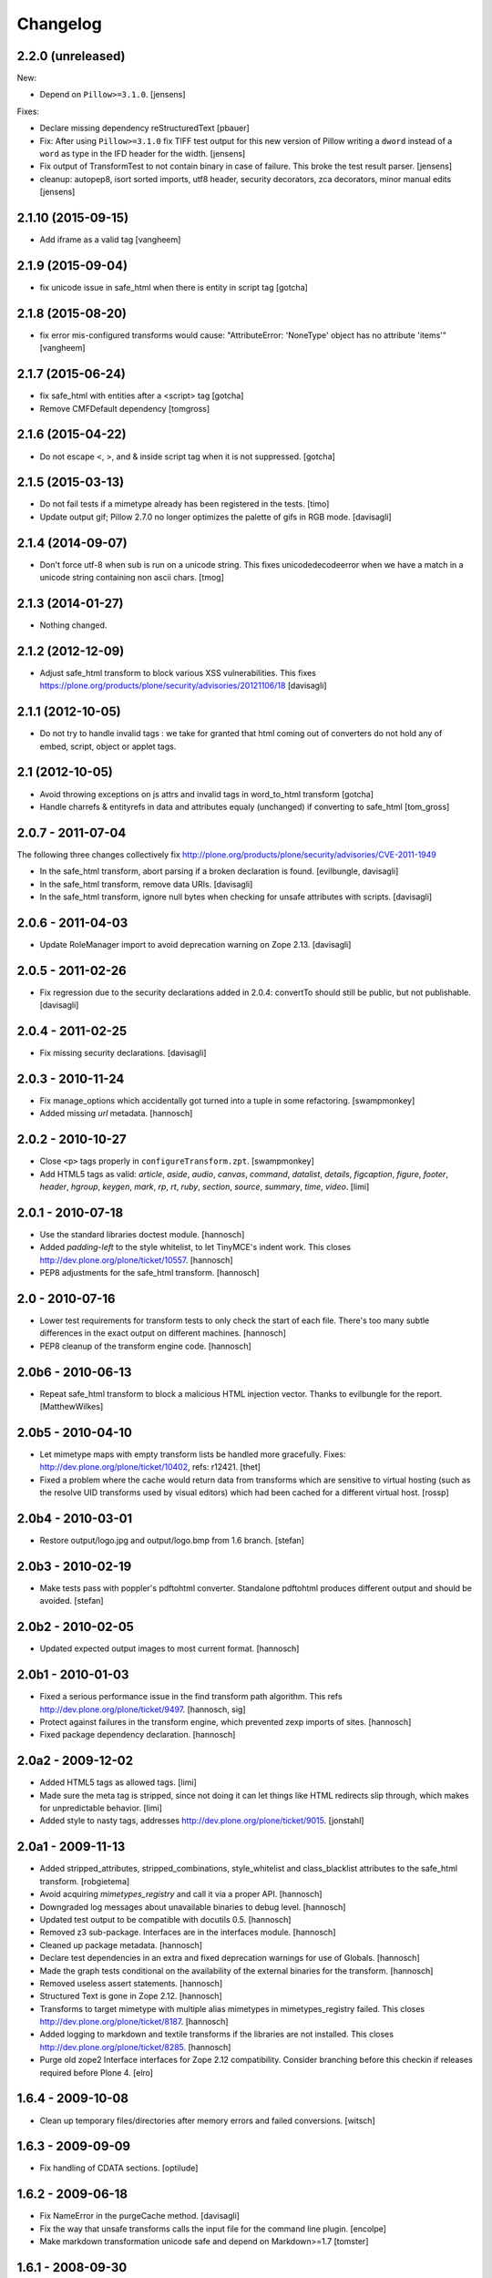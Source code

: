 Changelog
=========

2.2.0 (unreleased)
------------------

New:

- Depend on ``Pillow>=3.1.0``.
  [jensens]

Fixes:

- Declare missing dependency reStructuredText
  [pbauer]

- Fix: After using ``Pillow>=3.1.0`` fix TIFF test output for this new
  version of Pillow writing a ``dword`` instead of a ``word`` as type in
  the IFD header for the width.
  [jensens]

- Fix output of TransformTest to not contain binary in case of failure. This
  broke the test result parser.
  [jensens]

- cleanup: autopep8, isort sorted imports, utf8 header, security decorators,
  zca decorators, minor manual edits
  [jensens]


2.1.10 (2015-09-15)
-------------------

- Add iframe as a valid tag
  [vangheem]


2.1.9 (2015-09-04)
------------------

- fix unicode issue in safe_html when there is entity in script tag
  [gotcha]


2.1.8 (2015-08-20)
------------------

- fix error mis-configured transforms would cause:
  "AttributeError: 'NoneType' object has no attribute 'items'"
  [vangheem]


2.1.7 (2015-06-24)
------------------

- fix safe_html with entities after a <script> tag
  [gotcha]

- Remove CMFDefault dependency
  [tomgross]


2.1.6 (2015-04-22)
------------------

- Do not escape <, >, and & inside script tag when it is not suppressed.
  [gotcha]


2.1.5 (2015-03-13)
------------------

- Do not fail tests if a mimetype already has been registered in the tests.
  [timo]

- Update output gif; Pillow 2.7.0 no longer optimizes the palette of gifs in RGB mode.
  [davisagli]


2.1.4 (2014-09-07)
------------------

- Don't force utf-8 when sub is run on a unicode string. This fixes
  unicodedecodeerror when we have a match in a unicode string containing
  non ascii chars.
  [tmog]


2.1.3 (2014-01-27)
------------------

- Nothing changed.


2.1.2 (2012-12-09)
------------------

- Adjust safe_html transform to block various XSS vulnerabilities. This fixes
  https://plone.org/products/plone/security/advisories/20121106/18
  [davisagli]


2.1.1 (2012-10-05)
------------------

- Do not try to handle invalid tags : we take for granted that html coming out
  of converters do not hold any of embed, script, object or applet tags.


2.1 (2012-10-05)
----------------

- Avoid throwing exceptions on js attrs and invalid tags in word_to_html
  transform
  [gotcha]

- Handle charrefs & entityrefs in data and attributes equaly (unchanged)
  if converting to safe_html
  [tom_gross]


2.0.7 - 2011-07-04
------------------

The following three changes collectively fix
http://plone.org/products/plone/security/advisories/CVE-2011-1949

- In the safe_html transform, abort parsing if a broken declaration is found.
  [evilbungle, davisagli]

- In the safe_html transform, remove data URIs.
  [davisagli]

- In the safe_html transform, ignore null bytes when checking for unsafe
  attributes with scripts.
  [davisagli]


2.0.6 - 2011-04-03
------------------

- Update RoleManager import to avoid deprecation warning on Zope 2.13.
  [davisagli]

2.0.5 - 2011-02-26
------------------

- Fix regression due to the security declarations added in 2.0.4: convertTo
  should still be public, but not publishable.
  [davisagli]

2.0.4 - 2011-02-25
------------------

- Fix missing security declarations.
  [davisagli]

2.0.3 - 2010-11-24
------------------

- Fix manage_options which accidentally got turned into a tuple in some
  refactoring.
  [swampmonkey]

- Added missing `url` metadata.
  [hannosch]

2.0.2 - 2010-10-27
------------------

* Close ``<p>`` tags properly in ``configureTransform.zpt``.
  [swampmonkey]

* Add HTML5 tags as valid: `article`, `aside`, `audio`, `canvas`, `command`,
  `datalist`, `details`, `figcaption`, `figure`, `footer`, `header`, `hgroup`,
  `keygen`, `mark`, `rp`, `rt`, `ruby`, `section`, `source`, `summary`,
  `time`, `video`.
  [limi]

2.0.1 - 2010-07-18
------------------

* Use the standard libraries doctest module.
  [hannosch]

* Added `padding-left` to the style whitelist, to let TinyMCE's indent work.
  This closes http://dev.plone.org/plone/ticket/10557.
  [hannosch]

* PEP8 adjustments for the safe_html transform.
  [hannosch]

2.0 - 2010-07-16
----------------

* Lower test requirements for transform tests to only check the start of each
  file. There's too many subtle differences in the exact output on different
  machines.
  [hannosch]

* PEP8 cleanup of the transform engine code.
  [hannosch]

2.0b6 - 2010-06-13
------------------

* Repeat safe_html transform to block a malicious HTML injection vector.
  Thanks to evilbungle for the report.
  [MatthewWilkes]

2.0b5 - 2010-04-10
------------------

* Let mimetype maps with empty transform lists be handled more gracefully.
  Fixes: http://dev.plone.org/plone/ticket/10402, refs: r12421.
  [thet]

* Fixed a problem where the cache would return data from transforms
  which are sensitive to virtual hosting (such as the resolve UID
  transforms used by visual editors) which had been cached for a
  different virtual host.
  [rossp]

2.0b4 - 2010-03-01
------------------

* Restore output/logo.jpg and output/logo.bmp from 1.6 branch.
  [stefan]

2.0b3 - 2010-02-19
------------------

* Make tests pass with poppler's pdftohtml converter. Standalone
  pdftohtml produces different output and should be avoided.
  [stefan]

2.0b2 - 2010-02-05
------------------

* Updated expected output images to most current format.
  [hannosch]

2.0b1 - 2010-01-03
------------------

* Fixed a serious performance issue in the find transform path algorithm.
  This refs http://dev.plone.org/plone/ticket/9497.
  [hannosch, sig]

* Protect against failures in the transform engine, which prevented zexp
  imports of sites.
  [hannosch]

* Fixed package dependency declaration.
  [hannosch]

2.0a2 - 2009-12-02
------------------

* Added HTML5 tags as allowed tags.
  [limi]

* Made sure the meta tag is stripped, since not doing it can let things like
  HTML redirects slip through, which makes for unpredictable behavior.
  [limi]

* Added style to nasty tags, addresses http://dev.plone.org/plone/ticket/9015.
  [jonstahl]

2.0a1 - 2009-11-13
------------------

* Added stripped_attributes, stripped_combinations, style_whitelist and
  class_blacklist attributes to the safe_html transform.
  [robgietema]

* Avoid acquiring `mimetypes_registry` and call it via a proper API.
  [hannosch]

* Downgraded log messages about unavailable binaries to debug level.
  [hannosch]

* Updated test output to be compatible with docutils 0.5.
  [hannosch]

* Removed z3 sub-package. Interfaces are in the interfaces module.
  [hannosch]

* Cleaned up package metadata.
  [hannosch]

* Declare test dependencies in an extra and fixed deprecation warnings
  for use of Globals.
  [hannosch]

* Made the graph tests conditional on the availability of the external
  binaries for the transform.
  [hannosch]

* Removed useless assert statements.
  [hannosch]

* Structured Text is gone in Zope 2.12.
  [hannosch]

* Transforms to target mimetype with multiple alias mimetypes in
  mimetypes_registry failed. This closes
  http://dev.plone.org/plone/ticket/8187.
  [hannosch]

* Added logging to markdown and textile transforms if the libraries are not
  installed. This closes http://dev.plone.org/plone/ticket/8285.
  [hannosch]

* Purge old zope2 Interface interfaces for Zope 2.12 compatibility.
  Consider branching before this checkin if releases required before Plone 4.
  [elro]

1.6.4 - 2009-10-08
------------------

* Clean up temporary files/directories after memory errors and failed
  conversions.
  [witsch]

1.6.3 - 2009-09-09
------------------

* Fix handling of CDATA sections.
  [optilude]

1.6.2 - 2009-06-18
------------------

* Fix NameError in the purgeCache method.
  [davisagli]

* Fix the way that unsafe transforms calls the input file for the command line
  plugin.
  [encolpe]

* Make markdown transformation unicode safe and depend on Markdown>=1.7
  [tomster]

1.6.1 - 2008-09-30
------------------

* Fixed rest tests when run on Zope 2.11. The raw and include directives are
  disabled but no longer removed.
  [hannosch]

* Disabled markdown and textile tests when their libraries aren't installed
  [fschulze]

* Implemented entity conversion in html to plain text transform.
  [fschulze]

* Added metadata.xml file to the profile.
  [hannosch]

* Allowed the abbr, acronym, var, dfn, samp, address, bdo, thead, tfoot,
  col, and colgroup tags by default, since they are harmless, valid XHTML
  and shouldn't be filtered. Fixes:
  http://dev.plone.org/plone/ticket/6712 and
  http://dev.plone.org/plone/ticket/7251
  [limi]

* Added proper Z3 interfaces and added direct implements statements instead
  of applying the changes later on with zcml. Reduced number of zcml files
  to one.
  [hannosch]

1.6.0 - 2007-08-16
------------------

1.6.0-rc2 - 2007-07-27
----------------------

* Updated componentregisty.xml to new style.
  [hannosch]

1.6.0-rc1 - 2007-07-04
----------------------

1.6.0-b4 - 2007-04-28
---------------------

* Go back to using getToolByName for CMF tools.
  [wichert]

1.6.0-b3 - 2007-03-20
---------------------

* Removed tests/runalltests.py and tests/framework.py as they have
  outlived their usefulness. To run tests use Zope's testrunner:
  ./bin/zopectl test --nowarn -s Products.PortalTransforms
  [stefan]

1.6.0-b2 - 2007-03-05
---------------------

* Adjusted rest tests for Zope 2.10 output.
  [hannosch]

1.6.0-b1 - 2007-02-27
---------------------

* XXX Please use HISTORY.txt when you make changes

1.6.0-a1 - 2007-02-06
---------------------

* Implemented PLIP 149
  [tomster]

1.5.2 - Unreleased
------------------

* Add another XSS fix from for handling extraneous brackets.
  [dunny]

* Add XSS fixes from Anton Stonor to safe_html transform.
  [alecm, stonor]

1.5.1-final - 2007-04-17
------------------------

* note for release-managers: The version-bump to 1.5 was a bit early, but now
  as we have it, i keep it and next release number in the cycle needed for
  Archetypes 1.4.2 (used for Plone 2.5.2) of PortalTransforms is then the 1.5
  final.
  We dont need increasing of release numbers because of Plone 3.0,
  Archetypes 1.5, ... if theres no change in the dependen product, like
  this one.
  [jensens]

1.5.0-final - 2006-12-15
------------------------

1.5.0-a1 - 2006-10-25
---------------------

* casting to int is evil without previous check of the type. so we assume as
  in CMFPlone just zero for non-int-castable values.
  [jensens]

* the values in the safe_html valid tag dictionary can become strings when
  modifying them via the ZMI. Explicitly convert them to integers before
  testing their value.
  [wichert]

1.4.1-final - 2006-09-08
------------------------

* Shut down a noisy logging message to DEBUG level.
  [hannosch]

* Converted logging infrastructure from zLOG usage to Python's logging module.
  [hannosch]

* Avoid DeprecationWarning for manageAddDelete.
  [hannosch]

* Spring-cleaning of tests infrastructure.
  [hannosch]

1.4.0-beta1 - 2006-03-26
------------------------

* removed odd archetypes 1.3 style version checking
  [jensens]

* Removed BBB code for CMFCorePermissions import location.
  [hannosch]

* removed deprecation-warning for ToolInit
  [jensens]

1.3.9-final02 - 2006-01-15
--------------------------

* nothing - the odd version checking needs a version change to stick to
  Archetypes version.
  [yenzenz]

1.3.9-RC1 - 2005-12-29
----------------------

* Fixed [ 1293684 ], unregistered Transforms are not unmaped,
  Transformation was deleted from portal_transforms, but remained
  active.
  http://sourceforge.net/tracker/index.php?func-detail&aid-1293684&group_id-75272&atid-543430
  Added a cleanup that unmaps deleted transforms on reinstall
  [csenger]

* Replaced the safe_html transformation with a configurable version
  with the same functionality. Migration is handled on reinstall.
  http://trac.plone.org/plone/ticket/4538
  [csenger] [dreamcatcher]

* Removed CoUnInitialize call. According to Mark Hammond: The
  right thing to do is call that function, although almost noone
  does (including pywin32 itself, which does CoInitialize the main
  thread) and I've never heard of problem caused by this
  omission.
  [sidnei]

* Fix a long outstanding issue with improper COM thread model
  initialization. Initialize COM for multi-threading, ignoring any
  errors when someone else has already initialized differently.
  https://trac.plone.org/plone/ticket/4712
  [sidnei]

* Correct some wrong security settings.
  [hannosch]

* Fixed the requirements look-up from the policy
  (#1358085)


1.3.8-final02 - 2005-10-11
--------------------------

* nothing - the odd version checking needs a version change to stick to
  Archetypes version.
  [yenzenz]

1.3.7-final01 - 2005-08-30
--------------------------

* nothing - the odd version checking needs a version change to stick to
  Archetypes version.
  [yenzenz]

1.3.6-final02 - 2005-08-07
--------------------------

* nothing - the odd version checking needs a version change to stick to
  Archetypes version.
  [yenzenz]

1.3.6-final - 2005-08-01
------------------------

* Added q to the list of valid and safe html tags by limi's request.
  Wrote test for safe_html parsing.
  [hannosch]

* Added ins and del to the list of valid and safe html tags.
  [ 1199917 ] XHTML DEL tag is removed during the safe_html conversion
  [tiran]

1.3.5-final02 - 2005-07-17
--------------------------

* changed version to stick to appropiate Archetypes Version.
  [yenzenz]

1.3.5-final - 2005-07-06
------------------------

* pdf_to_html can show images now. Revert it to command transformer and
  make it work under windows.
  [panjunyong]

* refined command based unsafe transform to make it work with windows.
  [panjunyong]

* Disabled office_uno by default because it doesn't support multithread yet
  [panjunyong]

* Rewrote office_uno to make it work for the recent PyUNO.
  [panjunyong]

1.3.4-final01 - 2005-05-20
--------------------------

* nothing (I hate to write this. But the odd version checking needs it).
  [yenzenz]

1.3.4-rc1 - 2005-03-25
----------------------

* Better error handling for safe html transformation
  [tiran]

1.3.3-final - 2005-03-05
------------------------

* Updated link to rtf converter to http://freshmeat.net/projects/rtfconverter/
  [tiran]

* Small fix for the com office converter. COM could crash if word is
  invisible. Also a pop up might appeare when quitting word.
  [gogo]

* Fixed [ 1053846 ] Charset problem with wvware word_to_html conversion
  [flacoste]

* Fixed python and test pre transforms to use html quote special characters.
  Thx to stain. [ 1091670 ] Python source code does not escape HTML.
  [tiran]

* Fixed [ 1121812 ] fix PortalTransforms unregisterTransformation()
  unregisterTransformation() misses to remove from the zodb the persistance
  wrapper added to the trasformation
  [dan_t]

* Fixed [ 1118739 ] popentransform does not work on windows
  [duncanb]

* Fixed [ 1122175 ] extra indnt sytax error in office_uno.py
  [ryuuguu]

* fixed bug with some transformers' temp filename: it tried to use original
  filename which is encoded in utf8 and may contrain invalid charset for my
  Windows server. Just use filename as: unknown.suffix
  [panjunyong]

* STX header level is set to 2 instead of using zope.conf. Limi forced me to
  change it.
  [tiran]

* fixed bug: word_to_html uses office_com under windows

1.3.2-5 - 2004-10-17
--------------------

* Fixed [ 1041637 ] RichWidget: STX level should be set to 3 instead 1. The
  structured text transform is now using the zope.conf option or has an
  optional level paramenter in the convert method.
  [tiran]

* Added win32api.GetShortPathName to libtransforms/commandtransform
  so binaries found in directories which have spaces in their names
  will work as expected
  [runyaga]

1.3.2-4 - 2004-09-30
--------------------

* nothing changed

1.3.2-3 - 2004-09-25
--------------------

* Fixed more unit tests
  [tiran]

1.3.2-2 - 2004-09-17
--------------------

* Fixed [ 1025066 ] Serious persistency bug
  [dmaurer]

* Fixed some unit tests failurs. Some unit tests did fail because the reST
  and STX output has changed slightly.
  [tiran]

* Don't include the first three lines of the lynx output which are url,
  title and a blank line. This fixed also a unit test because the url
  which was a file in the fs did change every time.
  [tiran]

* Fixed a bug in make_unpersistent. It seemed that this method touched values
  inside the mapping.
  [dreamcatcher]

1.3.2-1 - 2004-09-04
--------------------

* Disabled filters that were introduced in 1.3.1-1. The currently used
  transform path algo is broken took too long to find a path.
  [tiran]

* Cleaned up major parts of PT by removing the python only implementation which
  was broken anyway

* Fixed [ 1019632 ] current svn bundle (rev 2942) broken

1.3.1-1 - 2004-08-16
--------------------

* Introduce the concept of filters (one-hop transforms where the source and
  destination are the same mimetype).
  [dreamcatcher]

* Add a html filter to extract the content of the body tag (so we don't get a
  double <body> when uploading full html files).
  [dreamcatcher]

* Change base class for Transform to SimpleItem which is equivalent to the
  previous base classes and provides a nice __repr__.
  [dreamcatcher]

* Lower log levels.
  [dreamcatcher]

* cache.py: Added purgeCache, fixed has cache test.
  [tiran]

* Fixed non critical typo in error message: Unvalid -> Invalid
  [tiran]

1.3.0-3 - 2004-08-06
--------------------

* Added context to the convert, convertTo and __call__ methods. The context is
  the object on which the transform was called.
  [tiran]

* Added isCacheable flag and setCacheable to idatastream (data.py). Now you can
  disable the caching of the result of a transformation.
  [tiran]

* Added __setstate__ to load new transformations from the file system.
  [tiran]

* Fixed [ 1002014 ] Add policy screen doesn't accept single entry
  [tiran]

1.3.0-2 - 2004-07-29
--------------------

* Added workaround for [ 997998 ] PT breaks ZMI/Find [tiran]
